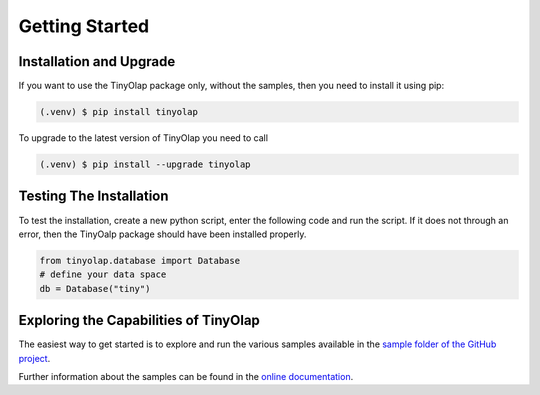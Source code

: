 .. _getting_started:

===============
Getting Started
===============

.. _installation:

Installation and Upgrade
------------------------

If you want to use the TinyOlap package only, without the samples, then you need to install it using pip:

.. code-block:: console

   (.venv) $ pip install tinyolap

To upgrade to the latest version of TinyOlap you need to call

.. code-block:: console

   (.venv) $ pip install --upgrade tinyolap


Testing The Installation
------------------------

To test the installation, create a new python script, enter the following code and run the script.
If it does not through an error, then the TinyOalp package should have been installed properly.

.. code-block:: Python

    from tinyolap.database import Database
    # define your data space
    db = Database("tiny")

Exploring the Capabilities of TinyOlap
--------------------------------------

The easiest way to get started is to explore and run the various samples available in
the `sample folder of the GitHub project <https://github.com/Zeutschler/tinyolap/tree/main/samples>`_.

Further information about the samples can be found in the `online documentation <https://tinyolap.com/docs/getting_started.html>`_.